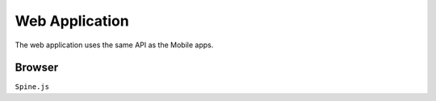 Web Application
===============

The web application uses the same API as the Mobile apps.

Browser
-------

``Spine.js``